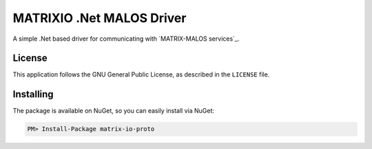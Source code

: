 ============================
MATRIXIO .Net MALOS Driver
============================
A simple .Net based driver for communicating with `MATRIX-MALOS services`_.

License
=======

This application follows the GNU General Public License, as described in the ``LICENSE`` file.

Installing
==========

The package is available on NuGet, so you can easily install via NuGet:

.. code-block:: console

    PM> Install-Package matrix-io-proto


